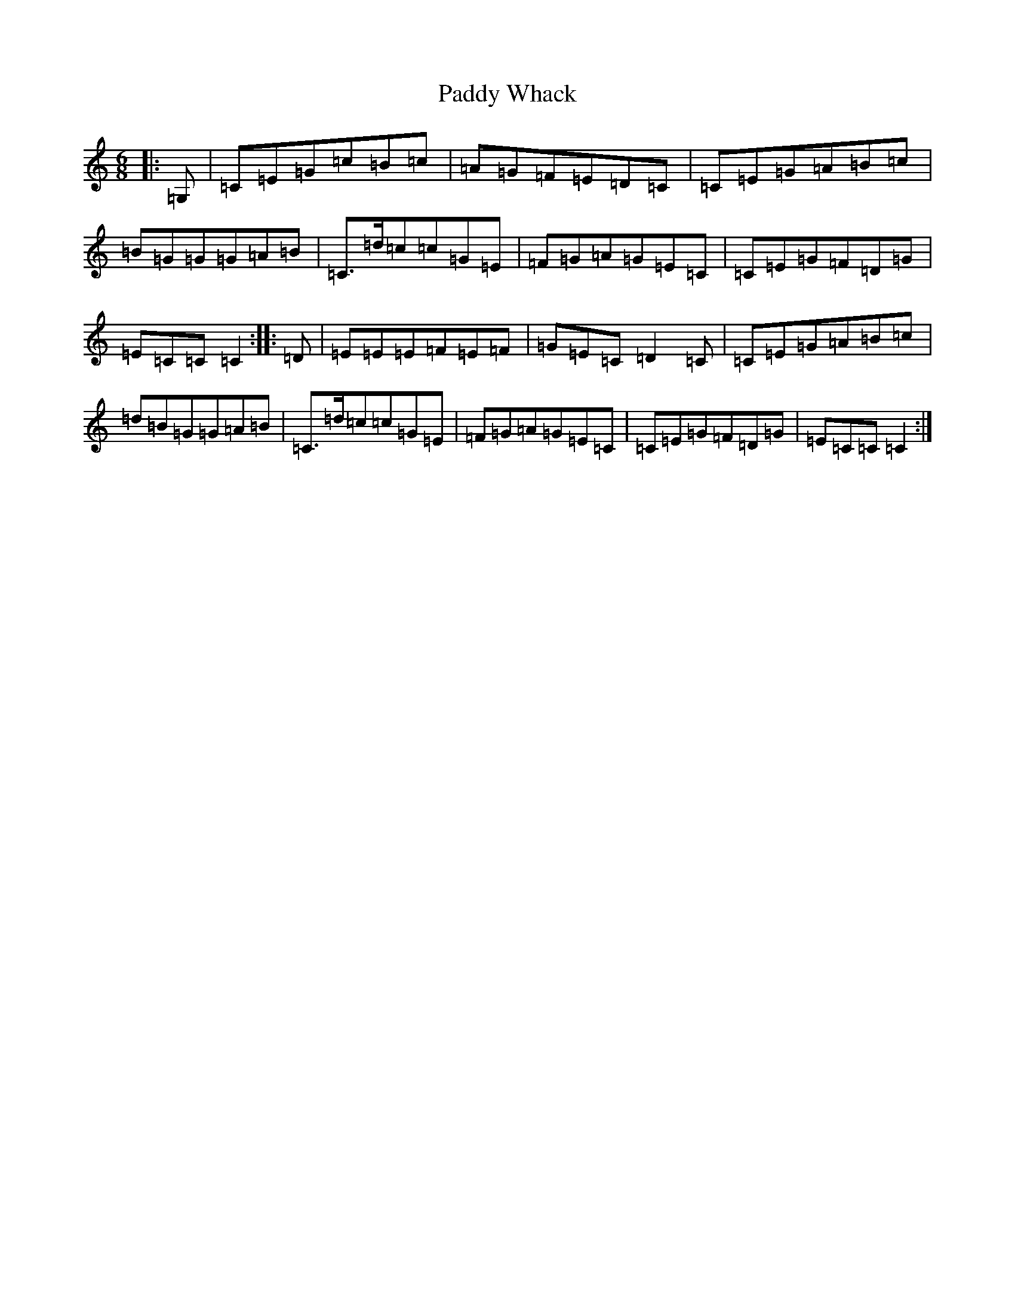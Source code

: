 X: 16566
T: Paddy Whack
S: https://thesession.org/tunes/317#setting24506
R: jig
M:6/8
L:1/8
K: C Major
|:=G,|=C=E=G=c=B=c|=A=G=F=E=D=C|=C=E=G=A=B=c|=B=G=G=G=A=B|=C>=d=c=c=G=E|=F=G=A=G=E=C|=C=E=G=F=D=G|=E=C=C=C2:||:=D|=E=E=E=F=E=F|=G=E=C=D2=C|=C=E=G=A=B=c|=d=B=G=G=A=B|=C>=d=c=c=G=E|=F=G=A=G=E=C|=C=E=G=F=D=G|=E=C=C=C2:|